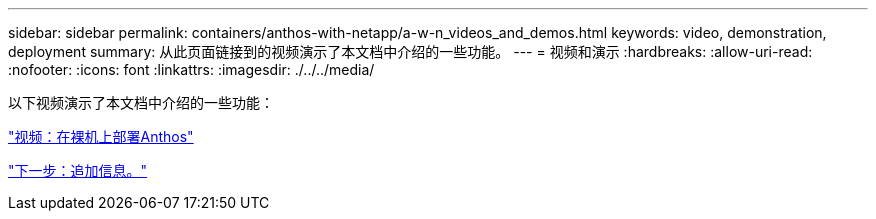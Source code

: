 ---
sidebar: sidebar 
permalink: containers/anthos-with-netapp/a-w-n_videos_and_demos.html 
keywords: video, demonstration, deployment 
summary: 从此页面链接到的视频演示了本文档中介绍的一些功能。 
---
= 视频和演示
:hardbreaks:
:allow-uri-read: 
:nofooter: 
:icons: font
:linkattrs: 
:imagesdir: ./../../media/


以下视频演示了本文档中介绍的一些功能：

link:a-w-n_videos_baremetal_install.html["视频：在裸机上部署Anthos"]

link:a-w-n_additional_information.html["下一步：追加信息。"]
